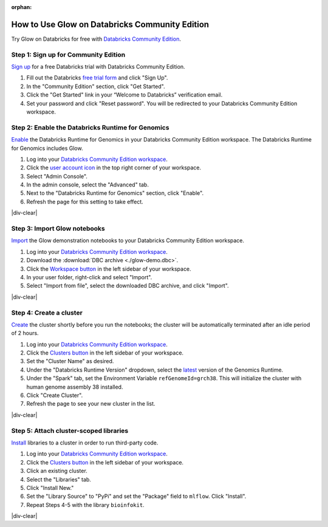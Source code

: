 :orphan:

.. _community-edition:

How to Use Glow on Databricks Community Edition
===============================================

Try Glow on Databricks for free with
`Databricks Community Edition <https://databricks.com/product/faq/community-edition>`_.

Step 1: Sign up for Community Edition
-------------------------------------

`Sign up <https://docs.databricks.com/getting-started/try-databricks.html>`_ for a free Databricks trial with
Databricks Community Edition.

1. Fill out the Databricks `free trial form <https://databricks.com/try-databricks>`_ and click "Sign Up".
2. In the "Community Edition" section, click "Get Started".
3. Click the "Get Started" link in your “Welcome to Databricks” verification email.
4. Set your password and click "Reset password". You will be redirected to your Databricks Community Edition workspace.

Step 2: Enable the Databricks Runtime for Genomics
--------------------------------------------------

`Enable <https://docs.databricks.com/administration-guide/clusters/genomics-runtime.html>`_ the Databricks Runtime for
Genomics in your Databricks Community Edition workspace. The Databricks Runtime for Genomics includes Glow.

.. image:: enable-genomics-runtime.gif
   :alt: Enable the Genomics Runtime
   :align: right
   :scale: 45 %

1. Log into your `Databricks Community Edition workspace <https://community.cloud.databricks.com/>`_.
2. Click the `user account icon <https://docs.databricks.com/administration-guide/admin-console.html>`_ in the top
   right corner of your workspace.
3. Select "Admin Console".
4. In the admin console, select the "Advanced" tab.
5. Next to the "Databricks Runtime for Genomics" section, click "Enable".
6. Refresh the page for this setting to take effect.

|div-clear|

Step 3: Import Glow notebooks
-----------------------------

`Import <https://docs.databricks.com/notebooks/notebooks-manage.html#import-a-notebook>`_ the Glow demonstration
notebooks to your Databricks Community Edition workspace.

.. image:: import-dbc.gif
   :alt: Import demo notebooks
   :align: right
   :scale: 45 %

1. Log into your `Databricks Community Edition workspace <https://community.cloud.databricks.com/>`_.
2. Download the :download:`DBC archive <./glow-demo.dbc>`.
3. Click the `Workspace button <https://docs.databricks.com/workspace/workspace-objects.html#workspace-root-folder>`_
   in the left sidebar of your workspace.
4. In your user folder, right-click and select "Import".
5. Select "Import from file", select the downloaded DBC archive, and click "Import".

|div-clear|

Step 4: Create a cluster
------------------------

`Create <https://docs.databricks.com/clusters/create.html>`_ the cluster shortly before you run the notebooks; the
cluster will be automatically terminated after an idle period of 2 hours.

.. image:: create-genomics-cluster.gif
   :alt: Create a cluster with the Genomics Runtime
   :align: right
   :scale: 45 %

1. Log into your `Databricks Community Edition workspace <https://community.cloud.databricks.com/>`_.
2. Click the `Clusters button <https://docs.databricks.com/clusters/create.html>`_ in the left sidebar of your
   workspace.
3. Set the "Cluster Name" as desired.
4. Under the "Databricks Runtime Version" dropdown, select the
   `latest <https://docs.databricks.com/release-notes/runtime/releases.html>`_ version of the Genomics Runtime.
5. Under the "Spark" tab, set the Environment Variable ``refGenomeId=grch38``. This will initialize the cluster with
   human genome assembly 38 installed.
6. Click "Create Cluster".
7. Refresh the page to see your new cluster in the list.

|div-clear|

Step 5: Attach cluster-scoped libraries
---------------------------------------

`Install <https://docs.databricks.com/libraries.html#cluster>`_ libraries to a cluster in order to run third-party code.

.. image:: attach-mlflow.gif
   :alt: Attach MLflow to the cluster
   :align: right
   :scale: 45 %

1. Log into your `Databricks Community Edition workspace <https://community.cloud.databricks.com/>`_.
2. Click the `Clusters button <https://docs.databricks.com/clusters/create.html>`_ in the left sidebar of your
   workspace.
3. Click an existing cluster.
4. Select the "Libraries" tab.
5. Click "Install New."
6. Set the "Library Source" to "PyPi" and set the "Package" field to ``mlflow``. Click "Install".
7. Repeat Steps 4-5 with the library ``bioinfokit``.

|div-clear|

.. |div-clear| raw:: html

    <div style="clear: both"></div>
